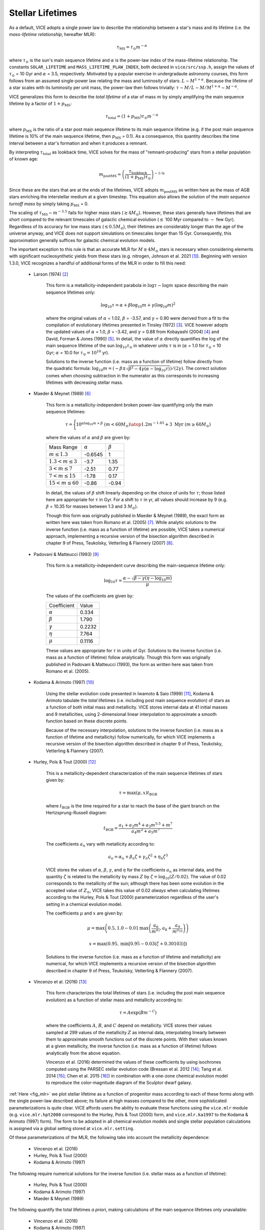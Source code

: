 
Stellar Lifetimes 
-----------------
As a default, VICE adopts a single power law to describe the relationship 
between a star's mass and its lifetime (i.e. the 
*mass-lifetime relationship*, hereafter MLR): 

.. math:: \tau_\text{MS} = \tau_\odot m^{-\alpha} 

where :math:`\tau_\odot` is the sun's main sequence lifetime and :math:`\alpha` 
is the power-law index of the mass-lifetime relationship. 
The constants ``SOLAR_LIFETIME`` and ``MASS_LIFETIME_PLAW_INDEX``, both 
declared in ``vice/src/ssp.h``, assign the values of :math:`\tau_\odot` = 10 
Gyr and :math:`\alpha` = 3.5, respectively. 
Motivated by a popular exercise in undergradaute astronomy courses, this form 
follows from an assumed single-power law relating the mass and luminosity of 
stars: :math:`L \sim M^{1 + \alpha}`. 
Because the lifetime of a star scales with its luminosity per unit mass, the 
power-law then follows trivially: :math:`\tau \sim M/L \sim M/M^{1 + \alpha} 
\sim M^{-\alpha}`. 

VICE generalizes this form to describe the *total lifetime* of a star of mass 
:math:`m` by simply amplifying the main sequence lifetime by a factor of 
:math:`1 + p_\text{MS}`: 

.. math:: \tau_\text{total} = (1 + p_\text{MS})\tau_\odot m^{-\alpha} 

where :math:`p_\text{MS}` is the ratio of a star post main sequence lifetime 
to its main sequence lifetime (e.g. if the post main sequence lifetime is 
10% of the main sequence lifetime, then :math:`p_\text{MS}` = 0.1). 
As a consequence, this quantity describes the time interval between a star's 
formation and when it produces a remnant. 

By interpreting :math:`\tau_\text{total}` as lookback time, VICE solves for the 
mass of "remnant-producing" stars from a stellar population of known age: 

.. _mlr_m_postMS: 

.. math:: m_\text{postMS} = \left(\frac{\tau_\text{lookback}}{
	(1 + p_\text{MS})\tau_\odot}\right)^{-1/\alpha} 

Since these are the stars that are at the ends of the lifetimes, VICE adopts 
:math:`m_\text{postMS}` as written here as the mass of AGB stars enriching the 
interstellar medium at a given timestep. 
This equation also allows the solution of the *main sequence turnoff mass* by 
simply taking :math:`p_\text{MS}` = 0. 

The scaling of :math:`\tau_\text{MS} \sim m^{-3.5}` fails for higher mass stars 
(:math:`\gtrsim 4 M_\odot`). 
However, these stars generally have lifetimes that are short compared to the 
relevant timescales of galactic chemical evolution (:math:`\lesssim` 100 Myr 
compared to :math:`\sim` few Gyr). 
Regardless of its accuracy for low mass stars (:math:`\lesssim 0.5 M_\odot`), 
their lifetimes are considerably longer than the age of the universe anyway, 
and VICE does not support simulations on timescales longer than 15 Gyr. 
Consequently, this approximation generally suffices for galactic chemical 
evolution models. 

The important exception to this rule is that an accurate MLR for 
:math:`M \gtrsim 4 M_\odot` stars is necessary when considering elements with 
significant nucleosynthetic yields from these stars (e.g. nitrogen, Johnson 
et al. 2021 [1]_). 
Beginning with version 1.3.0, VICE recognizes a handful of additional forms of 
the MLR in order to fill this need: 

	- Larson (1974) [2]_ 

		This form is a metallicity-independent parabola in 
		:math:`\log\tau-\log m` space describing the main sequence lifetimes 
		only: 

		.. math:: \log_{10}\tau = \alpha + \beta\log_{10}m + \gamma 
			(\log_{10}m)^2 

		where the original values of :math:`\alpha` = 1.02, :math:`\beta` = 
		-3.57, and :math:`\gamma` = 0.90 were derived from a fit to the 
		compilation of evolutionary lifetimes presented in Tinsley (1972) [3]_. 
		VICE however adopts the updated values of :math:`\alpha` = 1.0, 
		:math:`\beta` = -3.42, and :math:`\gamma` = 0.88 from Kobayashi (2004) 
		[4]_ and David, Forman & Jones (1990) [5]_. 
		In detail, the value of :math:`\alpha` directly quantifies the log of 
		the main sequence lifetime of the sun :math:`\log_{10}\tau_\odot` in 
		whatever units :math:`\tau` is in (:math:`\alpha` = 1.0 for 
		:math:`\tau_\odot` = 10 Gyr; :math:`\alpha` = 10.0 for 
		:math:`\tau_\odot = 10^{10}` yr). 

		Solutions to the inverse function (i.e. mass as a function of lifetime) 
		follow directly from the quadratic formula: 
		:math:`\log_{10}m = (-\beta \pm \sqrt{\beta^2 - 4\gamma(\alpha - 
		\log_{10}\tau)}) / (2\gamma)`. 
		The correct solution comes when choosing subtraction in the numerator 
		as this corresponds to increasing lifetimes with decreasing stellar 
		mass. 

	- Maeder & Meynet (1989) [6]_ 

		This form is a metallicity-independent broken power-law quantifying 
		only the main sequence lifetimes: 

		.. math:: \tau = \Bigg \lbrace {
			10^{\alpha\log_{10}m + \beta}\ (m < 60 M_\odot) 
			\atop 
			1.2m^{-1.85} + 3\ \text{Myr}\ (m \geq 60 M_\odot) 
			} 

		where the values of :math:`\alpha` and :math:`\beta` are given by: 

		+------------------------------+------------------+------------------+ 
		| Mass Range                   | :math:`\alpha`   | :math:`\beta`    | 
		+------------------------------+------------------+------------------+ 
		| :math:`m \leq 1.3`           | -0.6545          | 1                | 
		+------------------------------+------------------+------------------+ 
		| :math:`1.3 < m \leq 3`       | -3.7             | 1.35             | 
		+------------------------------+------------------+------------------+ 
		| :math:`3 < m \leq 7`         | -2.51            | 0.77             | 
		+------------------------------+------------------+------------------+ 
		| :math:`7 < m \leq 15`        | -1.78            | 0.17             | 
		+------------------------------+------------------+------------------+ 
		| :math:`15 < m \leq 60`       | -0.86            | -0.94            | 
		+------------------------------+------------------+------------------+ 

		In detail, the values of :math:`\beta` shift linearly depending on the 
		choice of units for :math:`\tau`; those listed here are appropriate for 
		:math:`\tau` in Gyr. For a shift to :math:`\tau` in yr, all values 
		should increase by 9 (e.g. :math:`\beta` = 10.35 for masses between 
		1.3 and 3 :math:`M_\odot`). 

		Though this form was originally published in Maeder & Meynet (1989), 
		the exact form as written here was taken from Romano et al. (2005) [7]_. 
		While analytic solutions to the inverse function (i.e. mass as a 
		function of lifetime) are possible, VICE takes a numerical approach, 
		implementing a recursive version of the bisection algorithm described 
		in chapter 9 of Press, Teukolsky, Vetterling & Flannery (2007) [8]_. 

	- Padovani & Matteucci (1993) [9]_ 

		This form is a metallicity-independent curve describing the 
		main-sequence lifetime only: 

		.. math:: \log_{10}\tau = \frac{\alpha - \sqrt{\beta - \gamma 
			\left(\eta - \log_{10}m\right)}}{\mu} 

		The values of the coefficients are given by: 

		+------------------------+----------------+  
		| Coefficient            | Value          | 
		+------------------------+----------------+ 
		| :math:`\alpha`         | 0.334          | 
		+------------------------+----------------+ 
		| :math:`\beta`          | 1.790          | 
		+------------------------+----------------+ 
		| :math:`\gamma`         | 0.2232         | 
		+------------------------+----------------+ 
		| :math:`\eta`           | 7.764          | 
		+------------------------+----------------+ 
		| :math:`\mu`            | 0.1116         | 
		+------------------------+----------------+ 

		These values are appropriate for :math:`\tau` in units of Gyr. 
		Solutions to the inverse function (i.e. mass as a function of lifetime) 
		follow analytically. 
		Though this form was originally published in Padovani & Matteucci 
		(1993), the form as written here was taken from Romano et al. (2005). 

	- Kodama & Arimoto (1997) [10]_ 

		Using the stellar evolution code presented in Iwamoto & Saio (1999) 
		[11]_, Kodama & Arimoto tabulate the *total* lifetimes (i.e. including 
		post main sequence evolution) of stars as a function of both initial 
		mass and metallicity. 
		VICE stores internal data at 41 initial masses and 9 metallicities, 
		using 2-dimensional linear interpolation to approximate a smooth 
		function based on these discrete points. 

		Because of the necessary interpolation, solutions to the inverse 
		function (i.e. mass as a function of lifetime and metallicity) follow 
		numerically, for which VICE implements a recursive version of the 
		bisection algorithm described in chapter 9 of Press, Teukolsky, 
		Vetterling & Flannery (2007). 

	- Hurley, Pols & Tout (2000) [12]_ 

		This is a metallicity-dependent characterization of the main sequence 
		lifetimes of stars given by: 

		.. math:: \tau = \text{max}(\mu, x) t_\text{BGB} 

		where :math:`t_\text{BGB}` is the time required for a star to reach the 
		base of the giant branch on the Hertzsprung-Russell diagram: 

		.. math:: t_\text{BGB} = \frac{
			a_1 + a_2 m^4 + a_3 m^{5.5} + m^7 
			}{
			a_4 m^2 + a_5 m^7 
			}

		The coefficients :math:`a_n` vary with metallicity according to: 

		.. math:: a_n = \alpha_n + \beta_n \zeta + \gamma_n \zeta^2 + 
			\eta_n\zeta^3 

		VICE stores the values of :math:`\alpha`, :math:`\beta`, :math:`\gamma`, 
		and :math:`\eta` for the coefficients :math:`a_n` as internal data, and 
		the quantity :math:`\zeta` is related to the metallicity by mass 
		:math:`Z` by :math:`\zeta = \log_{10}(Z / 0.02)`. 
		The value of 0.02 corresponds to the metallicity of the sun; although 
		there has been some evolution in the accepted value of :math:`Z_\odot`, 
		VICE takes this value of 0.02 *always* when calculating lifetimes 
		according to the Hurley, Pols & Tout (2000) parameterization regardless 
		of the user's setting in a chemical evolution model. 

		The coefficients :math:`\mu` and :math:`x` are given by: 

		.. math:: \mu = \text{max}\left(0.5, 
			1.0 - 0.01 \text{max}\left(
			\frac{a_6}{m^{a_7}}, a_8 + \frac{a_9}{m^{a_{10}}} 
			\right)
			\right) 

		.. math:: x = \text{max}\left(0.95, 
			\text{min}\left[
			0.95 - 0.03\left(\zeta + 0.30103\right) 
			\right] 
			\right) 

		Solutions to the inverse function (i.e. mass as a function of lifetime 
		and metallicity) are numerical, for which VICE implements a recursive 
		version of the bisection algorithm described in chapter 9 of Press, 
		Teukolsky, Vetterling & Flannery (2007). 

	- Vincenzo et al. (2016) [13]_ 

		This form characterizes the total lifetimes of stars (i.e. including 
		the post main sequence evolution) as a function of stellar mass and 
		metallicity according to: 

		.. math:: \tau = A \exp(B m^{-C}) 

		where the coefficients :math:`A`, :math:`B`, and :math:`C` depend on 
		metallicity. 
		VICE stores their values sampled at 299 values of the metallicity 
		:math:`Z` as internal data, interpolating linearly between them to 
		approximate smooth functions out of the discrete points. 
		With their values known at a given metallicity, the inverse function 
		(i.e. mass as a function of lifetime) follows analytically from the 
		above equation. 

		Vincenzo et al. (2016) determined the values of these coefficients by 
		using isochrones computed using the PARSEC stellar evolution code 
		(Bressan et al. 2012 [14]_; Tang et al. 2014 [15]_; Chen et al. 2015 
		[16]_) in combination with a one-zone chemical evolution model to 
		reproduce the color-magnitude diagram of the Sculptor dwarf galaxy. 

:ref:`Here <fig_mlr>` we plot stellar lifetime as a function of progenitor mass 
according to each of these forms along with the single power-law described 
above; its failure at high masses compared to the other, more sophisticated 
parameterizations is quite clear. 
VICE affords users the ability to evaluate these functions using the 
``vice.mlr`` module (e.g. ``vice.mlr.hpt2000`` correspond to the Hurley, Pols 
& Tout (2000) form, and ``vice.mlr.ka1997`` to the Kodama & Arimoto (1997) 
form). 
The form to be adopted in all chemical evolution models and single stellar 
population calculations is assigned via a global setting stored at 
``vice.mlr.setting``. 

Of these parameterizations of the MLR, the following take into account the 
metallicity dependence: 

	- Vincenzo et al. (2016) 
	- Hurley, Pols & Tout (2000) 
	- Kodama & Arimoto (1997) 

The following require numerical solutions for the inverse function 
(i.e. stellar mass as a function of lifetime): 

	- Hurley, Pols & Tout (2000) 
	- Kodama & Arimoto (1997) 
	- Maeder & Meynet (1989) 

The following quantify the total lifetimes *a priori*, making calculations 
of the main sequence lifetimes only unavailable: 

	- Vincenzo et al. (2016) 
	- Kodama & Arimoto (1997) 

Except where measurements of the total lifetime is available, VICE always 
implements the simplest assumption of allowing the user to specify the 
parameter :math:`p_\text{MS}` (see above), and the total lifetime then 
follows trivially via: 

.. math:: \tau_\text{total} = (1 + p_\text{MS}) \tau_\text{MS} 

Relevant source code: 

	- ``vice/core/mlr.py`` 
	- ``vice/src/ssp.h`` 
	- ``vice/src/ssp/mlr.c`` 
	- ``vice/src/ssp/mlr/powerlaw.c`` 
	- ``vice/src/ssp/mlr/vincenzo2016.c`` 
	- ``vice/src/ssp/mlr/hpt2000.c`` 
	- ``vice/src/ssp/mlr/ka1997.c`` 
	- ``vice/src/ssp/mlr/pm1993.c`` 
	- ``vice/src/ssp/mlr/mm1989.c`` 
	- ``vice/src/ssp/mlr/larson1974.c`` 
	- ``vice/src/ssp/mlr/root.c`` 

.. [1] Johnson et al. (2021), in prep 
.. [2] Larson (1974), MNRAS, 166, 585 
.. [3] Tinsley (1972), A&A, 20, 383 
.. [4] Kobayashi (2004), MNRAS, 347, 74 
.. [5] David, Forman & Jones (1990), ApJ, 359, 29 
.. [6] Maeder & Meynet (1989), A&A, 210, 155 
.. [7] Romano et al. (2005), A&A, 430, 491 
.. [8] Press, Teukolsky, Vetterling & Flannery (2007), Numerical Recipes, 
	Cambridge University Press 
.. [9] Padovani & Matteucci (1993), ApJ, 416, 26 
.. [10] Kodama & Arimoto (1997), A&A, 320, 41 
.. [11] Iwamoto & Saio (1999), ApJ, 521, 297 
.. [12] Hurley, Pols & Tout (2000), MNRAS, 315, 543 
.. [13] Vincenzo et al. (2016), MNRAS, 460, 2238 
.. [14] Bressan et al. (2012), MNRAS, 427, 127 
.. [15] Tang et al. (2014), MNRAS, 445, 4287 
.. [16] Chen et al. (2015), MNRAS, 452, 1068 

